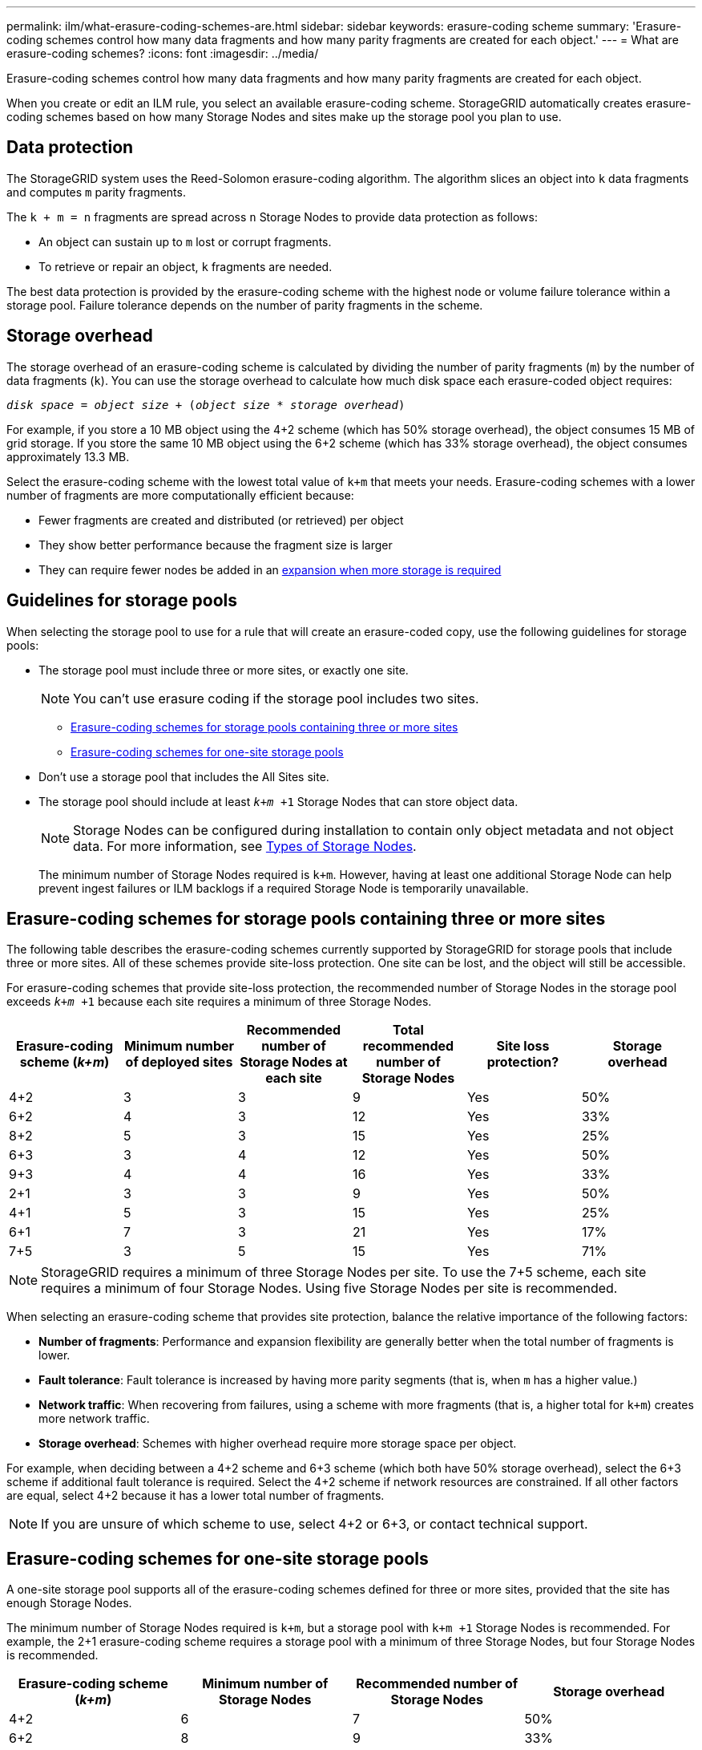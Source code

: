 ---
permalink: ilm/what-erasure-coding-schemes-are.html
sidebar: sidebar
keywords: erasure-coding scheme
summary: 'Erasure-coding schemes control how many data fragments and how many parity fragments are created for each object.'
---
= What are erasure-coding schemes?
:icons: font
:imagesdir: ../media/

[.lead]
Erasure-coding schemes control how many data fragments and how many parity fragments are created for each object.

When you create or edit an ILM rule, you select an available erasure-coding scheme. StorageGRID automatically creates erasure-coding schemes based on how many Storage Nodes and sites make up the storage pool you plan to use.

== Data protection
The StorageGRID system uses the Reed-Solomon erasure-coding algorithm. The algorithm slices an object into `k` data fragments and computes `m` parity fragments.

The `k + m = n` fragments are spread across `n` Storage Nodes to provide data protection as follows:

* An object can sustain up to `m` lost or corrupt fragments.
* To retrieve or repair an object, `k` fragments are needed.

The best data protection is provided by the erasure-coding scheme with the highest node or volume failure tolerance within a storage pool. Failure tolerance depends on the number of parity fragments in the scheme.

== Storage overhead
The storage overhead of an erasure-coding scheme is calculated by dividing the number of parity fragments (`m`) by the number of data fragments (`k`). You can use the storage overhead to calculate how much disk space each erasure-coded object requires:

`_disk space_ = _object size_ + (_object size_ * _storage overhead_)`

For example, if you store a 10 MB object using the 4+2 scheme (which has 50% storage overhead), the object consumes 15 MB of grid storage. If you store the same 10 MB object using the 6+2 scheme (which has 33% storage overhead), the object consumes approximately 13.3 MB.

Select the erasure-coding scheme with the lowest total value of `k+m` that meets your needs. Erasure-coding schemes with a lower number of fragments are more computationally efficient because:

* Fewer fragments are created and distributed (or retrieved) per object
* They show better performance because the fragment size is larger
* They can require fewer nodes be added in an link:../expand/index.html[expansion when more storage is required]

== Guidelines for storage pools
When selecting the storage pool to use for a rule that will create an erasure-coded copy, use the following guidelines for storage pools:

* The storage pool must include three or more sites, or exactly one site.
+
NOTE: You can't use erasure coding if the storage pool includes two sites.

 ** <<Erasure-coding schemes for storage pools containing three or more sites,Erasure-coding schemes for storage pools containing three or more sites>>
 ** <<Erasure-coding schemes for one-site storage pools,Erasure-coding schemes for one-site storage pools>>

* Don't use a storage pool that includes the All Sites site.

* The storage pool should include at least `_k+m_ +1` Storage Nodes that can store object data.
+
NOTE: Storage Nodes can be configured during installation to contain only object metadata and not object data. For more information, see link:../primer/what-storage-node-is.html#types-of-storage-nodes[Types of Storage Nodes].
+
The minimum number of Storage Nodes required is `k+m`. However, having at least one additional Storage Node can help prevent ingest failures or ILM backlogs if a required Storage Node is temporarily unavailable.

== Erasure-coding schemes for storage pools containing three or more sites

The following table describes the erasure-coding schemes currently supported by StorageGRID for storage pools that include three or more sites. All of these schemes provide site-loss protection. One site can be lost, and the object will still be accessible.

For erasure-coding schemes that provide site-loss protection, the recommended number of Storage Nodes in the storage pool exceeds `_k+m_ +1` because each site requires a minimum of three Storage Nodes.

[cols="1a,1a,1a,1a,1a,1a" options="header"]
|===
| Erasure-coding scheme (_k+m_)

| Minimum number of deployed sites| Recommended number of Storage Nodes at each site| Total recommended number of Storage Nodes| Site loss protection?| Storage overhead

| 4+2
| 3
| 3
| 9
| Yes
| 50%

| 6+2
| 4
| 3
| 12
| Yes
| 33%

| 8+2
| 5
| 3
| 15
| Yes
| 25%

| 6+3
| 3
| 4
| 12
| Yes
| 50%

| 9+3
| 4
| 4
| 16
| Yes

| 33%
| 2+1
| 3
| 3
| 9
| Yes
| 50%

| 4+1
| 5
| 3
| 15
| Yes
| 25%

| 6+1
| 7
| 3
| 21
| Yes
| 17%

| 7+5
| 3
| 5
| 15
| Yes
| 71%
|===

NOTE: StorageGRID requires a minimum of three Storage Nodes per site. To use the 7+5 scheme, each site requires a minimum of four Storage Nodes. Using five Storage Nodes per site is recommended.

When selecting an erasure-coding scheme that provides site protection, balance the relative importance of the following factors:

* *Number of fragments*: Performance and expansion flexibility are generally better when the total number of fragments is lower.
* *Fault tolerance*: Fault tolerance is increased by having more parity segments (that is, when `m` has a higher value.)
* *Network traffic*: When recovering from failures, using a scheme with more fragments (that is, a higher total for `k+m`) creates more network traffic.
* *Storage overhead*: Schemes with higher overhead require more storage space per object.

For example, when deciding between a 4+2 scheme and 6+3 scheme (which both have 50% storage overhead), select the 6+3 scheme if additional fault tolerance is required. Select the 4+2 scheme if network resources are constrained. If all other factors are equal, select 4+2 because it has a lower total number of fragments.

NOTE: If you are unsure of which scheme to use, select 4+2 or 6+3, or contact technical support.

== Erasure-coding schemes for one-site storage pools

A one-site storage pool supports all of the erasure-coding schemes defined for three or more sites, provided that the site has enough Storage Nodes.

The minimum number of Storage Nodes required is `k+m`, but a storage pool with `k+m +1` Storage Nodes is recommended. For example, the 2+1 erasure-coding scheme requires a storage pool with a minimum of three Storage Nodes, but four Storage Nodes is recommended.

[cols="1a,1a,1a,1a" options="header"]
|===
| Erasure-coding scheme (_k+m_)
| Minimum number of Storage Nodes| Recommended number of Storage Nodes| Storage overhead

| 4+2
| 6
| 7
| 50%

| 6+2
| 8
| 9
| 33%

| 8+2
| 10
| 11
| 25%

| 6+3
| 9
| 10
| 50%

| 9+3
| 12
| 13
| 33%

| 2+1
| 3
| 4
| 50%

| 4+1
| 5
| 6
| 25%

| 6+1
| 7
| 8
| 17%

| 7+5
| 12
| 13
| 71%
|===